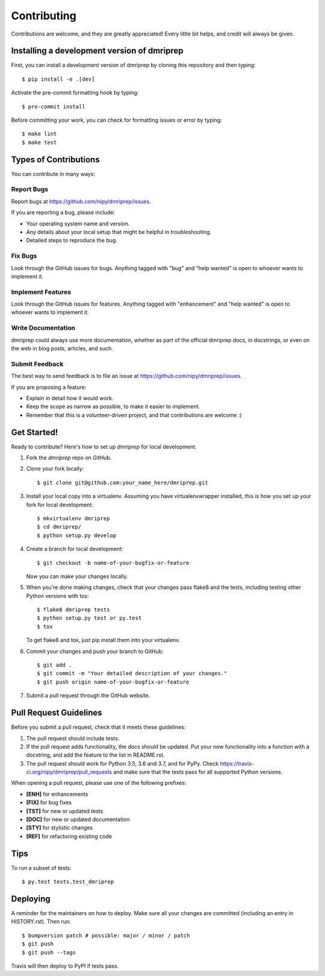 .. highlight:: shell

============
Contributing
============

Contributions are welcome, and they are greatly appreciated! Every little bit
helps, and credit will always be given.

Installing a development version of dmriprep
--------------------------------------------

First, you can install a development version of dmriprep by cloning this repository
and then typing::

    $ pip install -e .[dev]

Activate the pre-commit formatting hook by typing::

    $ pre-commit install

Before committing your work, you can check for formatting issues or error by typing::

    $ make lint
    $ make test

Types of Contributions
----------------------

You can contribute in many ways:

Report Bugs
~~~~~~~~~~~

Report bugs at https://github.com/nipy/dmriprep/issues.

If you are reporting a bug, please include:

* Your operating system name and version.
* Any details about your local setup that might be helpful in troubleshooting.
* Detailed steps to reproduce the bug.

Fix Bugs
~~~~~~~~

Look through the GitHub issues for bugs. Anything tagged with "bug" and "help
wanted" is open to whoever wants to implement it.

Implement Features
~~~~~~~~~~~~~~~~~~

Look through the GitHub issues for features. Anything tagged with "enhancement"
and "help wanted" is open to whoever wants to implement it.

Write Documentation
~~~~~~~~~~~~~~~~~~~

dmriprep could always use more documentation, whether as part of the
official dmriprep docs, in docstrings, or even on the web in blog posts,
articles, and such.

Submit Feedback
~~~~~~~~~~~~~~~

The best way to send feedback is to file an issue at https://github.com/nipy/dmriprep/issues.

If you are proposing a feature:

* Explain in detail how it would work.
* Keep the scope as narrow as possible, to make it easier to implement.
* Remember that this is a volunteer-driven project, and that contributions
  are welcome :)

Get Started!
------------

Ready to contribute? Here's how to set up `dmriprep` for local development.

1. Fork the `dmriprep` repo on GitHub.
2. Clone your fork locally::

    $ git clone git@github.com:your_name_here/dmriprep.git

3. Install your local copy into a virtualenv. Assuming you have virtualenvwrapper installed, this is how you set up your fork for local development::

    $ mkvirtualenv dmriprep
    $ cd dmriprep/
    $ python setup.py develop

4. Create a branch for local development::

    $ git checkout -b name-of-your-bugfix-or-feature

   Now you can make your changes locally.

5. When you're done making changes, check that your changes pass flake8 and the
   tests, including testing other Python versions with tox::

    $ flake8 dmriprep tests
    $ python setup.py test or py.test
    $ tox

   To get flake8 and tox, just pip install them into your virtualenv.

6. Commit your changes and push your branch to GitHub::

    $ git add .
    $ git commit -m "Your detailed description of your changes."
    $ git push origin name-of-your-bugfix-or-feature

7. Submit a pull request through the GitHub website.

Pull Request Guidelines
-----------------------

Before you submit a pull request, check that it meets these guidelines:

1. The pull request should include tests.
2. If the pull request adds functionality, the docs should be updated. Put
   your new functionality into a function with a docstring, and add the
   feature to the list in README.rst.
3. The pull request should work for Python 3.5, 3.6 and 3.7, and for PyPy. Check
   https://travis-ci.org/nipy/dmriprep/pull_requests
   and make sure that the tests pass for all supported Python versions.

When opening a pull request, please use one of the following prefixes:

* **[ENH]** for enhancements
* **[FIX]** for bug fixes
* **[TST]** for new or updated tests
* **[DOC]** for new or updated documentation
* **[STY]** for stylistic changes
* **[REF]** for refactoring existing code

Tips
----

To run a subset of tests::

$ py.test tests.test_dmriprep


Deploying
---------

A reminder for the maintainers on how to deploy.
Make sure all your changes are committed (including an entry in HISTORY.rst).
Then run::

$ bumpversion patch # possible: major / minor / patch
$ git push
$ git push --tags

Travis will then deploy to PyPI if tests pass.
